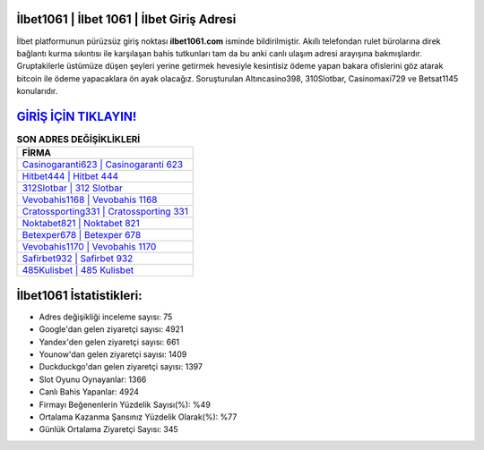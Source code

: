 ﻿İlbet1061 | İlbet 1061 | İlbet Giriş Adresi
===================================

.. image:: images/ilbet-giris.jpg
   :width: 600
   
İlbet platformunun pürüzsüz giriş noktası **ilbet1061.com** isminde bildirilmiştir. Akıllı telefondan rulet bürolarına direk bağlantı kurma sıkıntısı ile karşılaşan bahis tutkunları tam da bu anki canlı ulaşım adresi arayışına bakmışlardır. Gruptakilerle üstümüze düşen şeyleri yerine getirmek hevesiyle kesintisiz ödeme yapan bakara ofislerini göz atarak bitcoin ile ödeme yapacaklara ön ayak olacağız. Soruşturulan Altıncasino398, 310Slotbar, Casinomaxi729 ve Betsat1145 konularıdır.

`GİRİŞ İÇİN TIKLAYIN! <https://urlday.cc/git>`_
==============

.. list-table:: **SON ADRES DEĞİŞİKLİKLERİ**
   :widths: 100
   :header-rows: 1

   * - FİRMA
   * - `Casinogaranti623 | Casinogaranti 623 <casinogaranti623-casinogaranti-623-casinogaranti-giris-adresi.html>`_
   * - `Hitbet444 | Hitbet 444 <hitbet444-hitbet-444-hitbet-giris-adresi.html>`_
   * - `312Slotbar | 312 Slotbar <312slotbar-312-slotbar-slotbar-giris-adresi.html>`_	 
   * - `Vevobahis1168 | Vevobahis 1168 <vevobahis1168-vevobahis-1168-vevobahis-giris-adresi.html>`_	 
   * - `Cratossporting331 | Cratossporting 331 <cratossporting331-cratossporting-331-cratossporting-giris-adresi.html>`_ 
   * - `Noktabet821 | Noktabet 821 <noktabet821-noktabet-821-noktabet-giris-adresi.html>`_
   * - `Betexper678 | Betexper 678 <betexper678-betexper-678-betexper-giris-adresi.html>`_	 
   * - `Vevobahis1170 | Vevobahis 1170 <vevobahis1170-vevobahis-1170-vevobahis-giris-adresi.html>`_
   * - `Safirbet932 | Safirbet 932 <safirbet932-safirbet-932-safirbet-giris-adresi.html>`_
   * - `485Kulisbet | 485 Kulisbet <485kulisbet-485-kulisbet-kulisbet-giris-adresi.html>`_
	 
İlbet1061 İstatistikleri:
===================================	 
* Adres değişikliği inceleme sayısı: 75
* Google'dan gelen ziyaretçi sayısı: 4921
* Yandex'den gelen ziyaretçi sayısı: 661
* Younow'dan gelen ziyaretçi sayısı: 1409
* Duckduckgo'dan gelen ziyaretçi sayısı: 1397
* Slot Oyunu Oynayanlar: 1366
* Canlı Bahis Yapanlar: 4924
* Firmayı Beğenenlerin Yüzdelik Sayısı(%): %49
* Ortalama Kazanma Şansınız Yüzdelik Olarak(%): %77
* Günlük Ortalama Ziyaretçi Sayısı: 345
